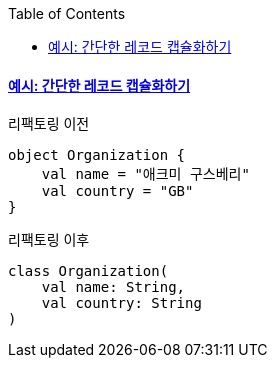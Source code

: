 :toc:
:doctype: book
:icons: font
:icon-set: font-awesome
:source-highlighter: highlightjs
:toclevels: 4
:sectlinks:
:author: "mon0mon"
:hardbreaks:

==== 예시: 간단한 레코드 캡슐화하기

[open]
.리팩토링 이전
--
[source,kotlin]
----
object Organization {
    val name = "애크미 구스베리"
    val country = "GB"
}
----
--

[open]
.리팩토링 이후
--
[source,kotlin]
----
class Organization(
    val name: String,
    val country: String
)
----
--
